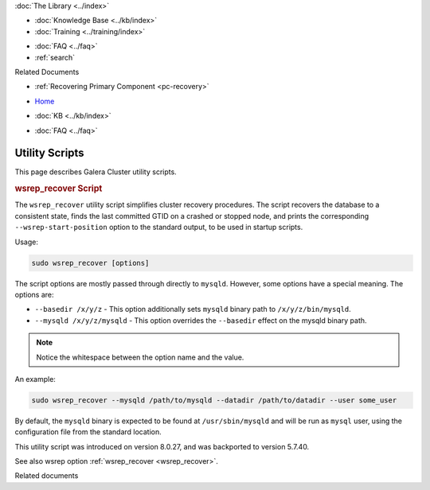 .. meta::
   :title: Utility Scripts
   :description:
   :language: en-US
   :keywords: galera cluster, wsrep_recover script, scripts, utility scripts
   :copyright: Codership Oy, 2014 - 2025. All Rights Reserved.


.. container:: left-margin

   .. container:: left-margin-top

      :doc:`The Library <../index>`

   .. container:: left-margin-content

      .. cssclass:: here

         - :doc:`Documentation <./index>`

      - :doc:`Knowledge Base <../kb/index>`
      - :doc:`Training <../training/index>`

      .. cssclass:: sub-links

         - :doc:`Training Courses <../training/courses/index>`
         - :doc:`Tutorial Articles <../training/tutorials/index>`
         - :doc:`Training Videos <../training/videos/index>`

      - :doc:`FAQ <../faq>`
      - :ref:`search`

      Related Documents

      - :ref:`Recovering Primary Component <pc-recovery>`

.. container:: top-links

   - `Home <https://galeracluster.com>`_

   .. cssclass:: here

      - :doc:`Docs <./index>`

   - :doc:`KB <../kb/index>`

   .. cssclass:: nav-wider

      - :doc:`Training <../training/index>`

   - :doc:`FAQ <../faq>`


.. cssclass:: library-document
.. _`utility_scipts`:

===============
Utility Scripts
===============

.. index::
   single: Utility scripts

.. index::
   pair: wsrep_recover; wsrep_recover Script


This page describes Galera Cluster utility scripts.


.. _`wsrep_recover_script`:
.. rst-class:: section-heading
.. rubric:: wsrep_recover Script

The ``wsrep_recover`` utility script simplifies cluster recovery procedures. The script recovers the database to a consistent state, finds the last committed GTID on a crashed or stopped node, and prints the corresponding ``--wsrep-start-position`` option to the standard output, to be used in startup scripts.

Usage:

.. code-block:: ini

   sudo wsrep_recover [options]

The script options are mostly passed through directly to ``mysqld``. However, some options have a special meaning. The options are:

- ``--basedir /x/y/z`` - This option additionally sets ``mysqld`` binary path to ``/x/y/z/bin/mysqld``.

- ``--mysqld /x/y/z/mysqld`` - This option overrides the ``--basedir`` effect on the mysqld binary path.


.. note:: Notice the whitespace between the option name and the value.

An example:

.. code-block:: ini

   sudo wsrep_recover --mysqld /path/to/mysqld --datadir /path/to/datadir --user some_user

By default, the ``mysqld`` binary is expected to be found at ``/usr/sbin/mysqld`` and will be run as ``mysql`` user, using the configuration file from the standard location.

This utility script was introduced on version 8.0.27, and was backported to version 5.7.40.

See also wsrep option :ref:`wsrep_recover <wsrep_recover>`.


.. container:: bottom-links

   Related documents
